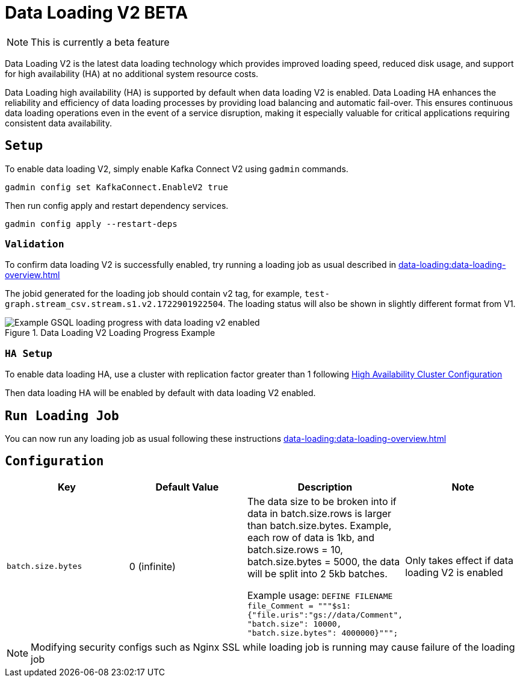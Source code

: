 = Data Loading V2 BETA
:page-aliases:

NOTE: This is currently a beta feature

Data Loading V2 is the latest data loading technology which provides improved loading speed, reduced disk usage, and support for high availability (HA) at no additional system resource costs.

Data Loading high availability (HA) is supported by default when data loading V2 is enabled.
Data Loading HA enhances the reliability and efficiency of data loading processes by providing load balancing and automatic fail-over. This ensures continuous data loading operations even in the event of a service disruption, making it especially valuable for critical applications requiring consistent data availability.


== `Setup`


To enable data loading V2, simply enable Kafka Connect V2 using `gadmin` commands.
[source, bash]
----
gadmin config set KafkaConnect.EnableV2 true
----


Then run config apply and restart dependency services.

[source, bash]
----
gadmin config apply --restart-deps
----

=== `Validation`
To confirm data loading V2 is successfully enabled, try running a loading job as usual described in xref:data-loading:data-loading-overview.adoc[]

The jobid generated for the loading job should contain v2 tag, for example, `test-graph.stream_csv.stream.s1.v2.1722901922504`. The loading status will also be shown in slightly different format from V1.


.Data Loading V2 Loading Progress Example
image::data-loading:data-loading-v2-progress-example.png[Example GSQL loading progress with data loading v2 enabled]


=== `HA Setup`
To enable data loading HA, use a cluster with replication factor greater than 1 following xref:cluster-and-ha-management:ha-cluster.adoc[High Availability Cluster Configuration]

Then data loading HA will be enabled by default with data loading V2 enabled.

== `Run Loading Job`
You can now run any loading job as usual following these instructions xref:data-loading:data-loading-overview.adoc[]

== `Configuration`

[separator=¦ ]
|===
¦ Key ¦ Default Value ¦  Description ¦ Note

¦ `batch.size.bytes`
¦ 0 (infinite)
¦ The data size to be broken into if data in batch.size.rows is larger than batch.size.bytes. Example, each row of data is 1kb, and batch.size.rows = 10, batch.size.bytes = 5000, the data will be split into 2 5kb batches.

Example usage: `DEFINE FILENAME file_Comment = """$s1:{"file.uris":"gs://data/Comment", "batch.size": 10000, "batch.size.bytes": 4000000}""";`

¦ Only takes effect if data loading V2 is enabled

|===

NOTE: Modifying security configs such as Nginx SSL while loading job is running may cause failure of the loading job
